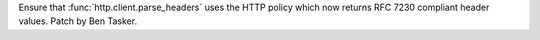 Ensure that :func:`http.client.parse_headers` uses the HTTP policy which now
returns RFC 7230 compliant header values. Patch by Ben Tasker.
